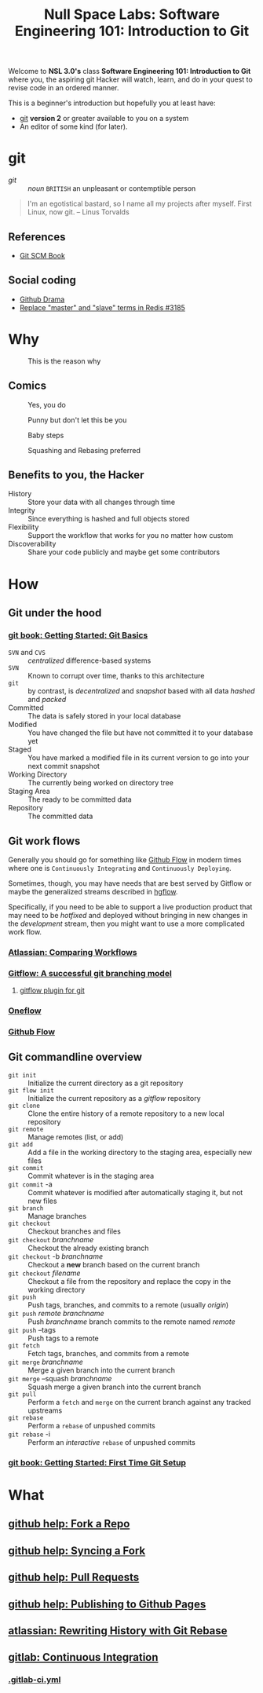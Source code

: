 #+TITLE: Null Space Labs: Software Engineering 101: Introduction to Git
Welcome to *NSL 3.0's* class *Software Engineering 101: Introduction to Git* where you, the aspiring git Hacker will watch, learn, and do in your quest to revise code in an ordered manner.

This is a beginner's introduction but hopefully you at least have:
- [[https://git-scm.com/downloads][git]] *version 2* or greater available to you on a system
- An editor of some kind (for later).
* git
  - /git/ :: /noun/ =BRITISH= an unpleasant or contemptible person

#+CAPTION: Linus Torvalds explains why he named the software "git", British slang meaning "a rotten person,"
#+BEGIN_QUOTE
I'm an egotistical bastard, so I name all my projects after myself. First Linux, now git.
-- Linus Torvalds
#+END_QUOTE
** References
   - [[https://git-scm.com/book/en/v2][Git SCM Book]]
** Social coding
   - [[https://github.com/nikolas/github-drama][Github Drama]]
   - [[https://github.com/antirez/redis/issues/3185][Replace "master" and "slave" terms in Redis #3185]]
* Why
  #+CAPTION: This is the reason why
  #+attr_html: :width 800px
  [[file:images/the-real-version-control.png]]
** Comics
   #+CAPTION: Yes, you do
   #+attr_html: :width 800px
   [[file:images/2009-01-26-who-needs-git.png]]

   #+CAPTION: Punny but don't let this be you
   #+attr_html: :width 800px
   [[file:images/source_control_angriestprogrammer_com.png]]

   #+CAPTION: Baby steps
   [[file:images/xkcd-1597-git.png]]

   #+CAPTION: Squashing and Rebasing preferred
   [[file:images/xkcd-1296-git-commit.png]]
** Benefits to you, the Hacker
   - History :: Store your data with all changes through time
   - Integrity :: Since everything is hashed and full objects stored
   - Flexibility :: Support the workflow that works for you no matter how custom
   - Discoverability :: Share your code publicly and maybe get some contributors
* How
** Git under the hood
*** [[https://git-scm.com/book/en/v2/Getting-Started-Git-Basics][git book: Getting Started: Git Basics]]
    - =SVN= and =CVS= :: /centralized/ difference-based systems
    - =SVN= :: Known to corrupt over time, thanks to this architecture
    - =git= :: by contrast, is /decentralized/ and /snapshot/ based with all data /hashed/ and /packed/
    - Committed :: The data is safely stored in your local database
    - Modified :: You have changed the file but have not committed it to your database yet
    - Staged  :: You have marked a modified file in its current version to go into your next commit snapshot
    - Working Directory :: The currently being worked on directory tree
    - Staging Area :: The ready to be committed data
    - Repository :: The committed data
** Git work flows
   Generally you should go for something like [[https://guides.github.com/introduction/flow/][Github Flow]] in modern times where one is =Continuously Integrating= and =Continuously Deploying=.

   Sometimes, though, you may have needs that are best served by Gitflow or maybe the generalized streams described in [[https://bitbucket.org/yujiewu/hgflow/wiki/Home][hgflow]].

   Specifically, if you need to be able to support a live production product that may need to be /hotfixed/ and deployed without bringing in new changes in the /development/ stream, then you might want to use a more complicated work flow.
*** [[https://www.atlassian.com/git/tutorials/comparing-workflows][Atlassian: Comparing Workflows]]
*** [[http://nvie.com/posts/a-successful-git-branching-model/][Gitflow: A successful git branching model]]
**** [[https://github.com/nvie/gitflow][gitflow plugin for git]]
*** [[http://endoflineblog.com/oneflow-a-git-branching-model-and-workflow][Oneflow]]
*** [[https://guides.github.com/introduction/flow/][Github Flow]]
** Git commandline overview
   - =git init= :: Initialize the current directory as a git repository
   - =git flow init= :: Initialize the current repository as a /gitflow/ repository
   - =git clone= :: Clone the entire history of a remote repository to a new local repository
   - =git remote= :: Manage remotes (list, or add)
   - =git add= :: Add a file in the working directory to the staging area, especially new files
   - =git commit= :: Commit whatever is in the staging area
   - =git commit= -a :: Commit whatever is modified after automatically staging it, but not new files
   - =git branch= :: Manage branches
   - =git checkout= :: Checkout branches and files
   - =git checkout= /branchname/ :: Checkout the already existing branch
   - =git checkout= -b /branchname/ :: Checkout a *new* branch based on the current branch
   - =git checkout= /filename/ :: Checkout a file from the repository and replace the copy in the working directory
   - =git push= :: Push tags, branches, and commits to a remote (usually /origin/)
   - =git push= /remote/ /branchname/ :: Push /branchname/ branch commits to the remote named /remote/
   - =git push= --tags :: Push tags to a remote
   - =git fetch= :: Fetch tags, branches, and commits from a remote
   - =git merge= /branchname/ :: Merge a given branch into the current branch
   - =git merge= --squash /branchname/ :: Squash merge a given branch into the current branch
   - =git pull= :: Perform a =fetch= and =merge= on the current branch against any tracked upstreams
   - =git rebase= :: Perform a =rebase= of unpushed commits
   - =git rebase= -i :: Perform an /interactive/ =rebase= of unpushed commits
*** [[https://git-scm.com/book/en/v2/Getting-Started-First-Time-Git-Setup][git book: Getting Started: First Time Git Setup]]
* What
** [[https://help.github.com/articles/fork-a-repo/][github help: Fork a Repo]]
** [[https://help.github.com/articles/syncing-a-fork/][github help: Syncing a Fork]]
** [[https://help.github.com/articles/about-pull-requests/][github help: Pull Requests]]
** [[https://help.github.com/articles/configuring-a-publishing-source-for-github-pages/][github help: Publishing to Github Pages]]
** [[https://www.atlassian.com/git/tutorials/rewriting-history/git-rebase][atlassian: Rewriting History with Git Rebase]]
** [[https://docs.gitlab.com/ee/ci/README.html][gitlab: Continuous Integration]]
*** [[https://docs.gitlab.com/ee/ci/yaml/README.html][.gitlab-ci.yml]]

